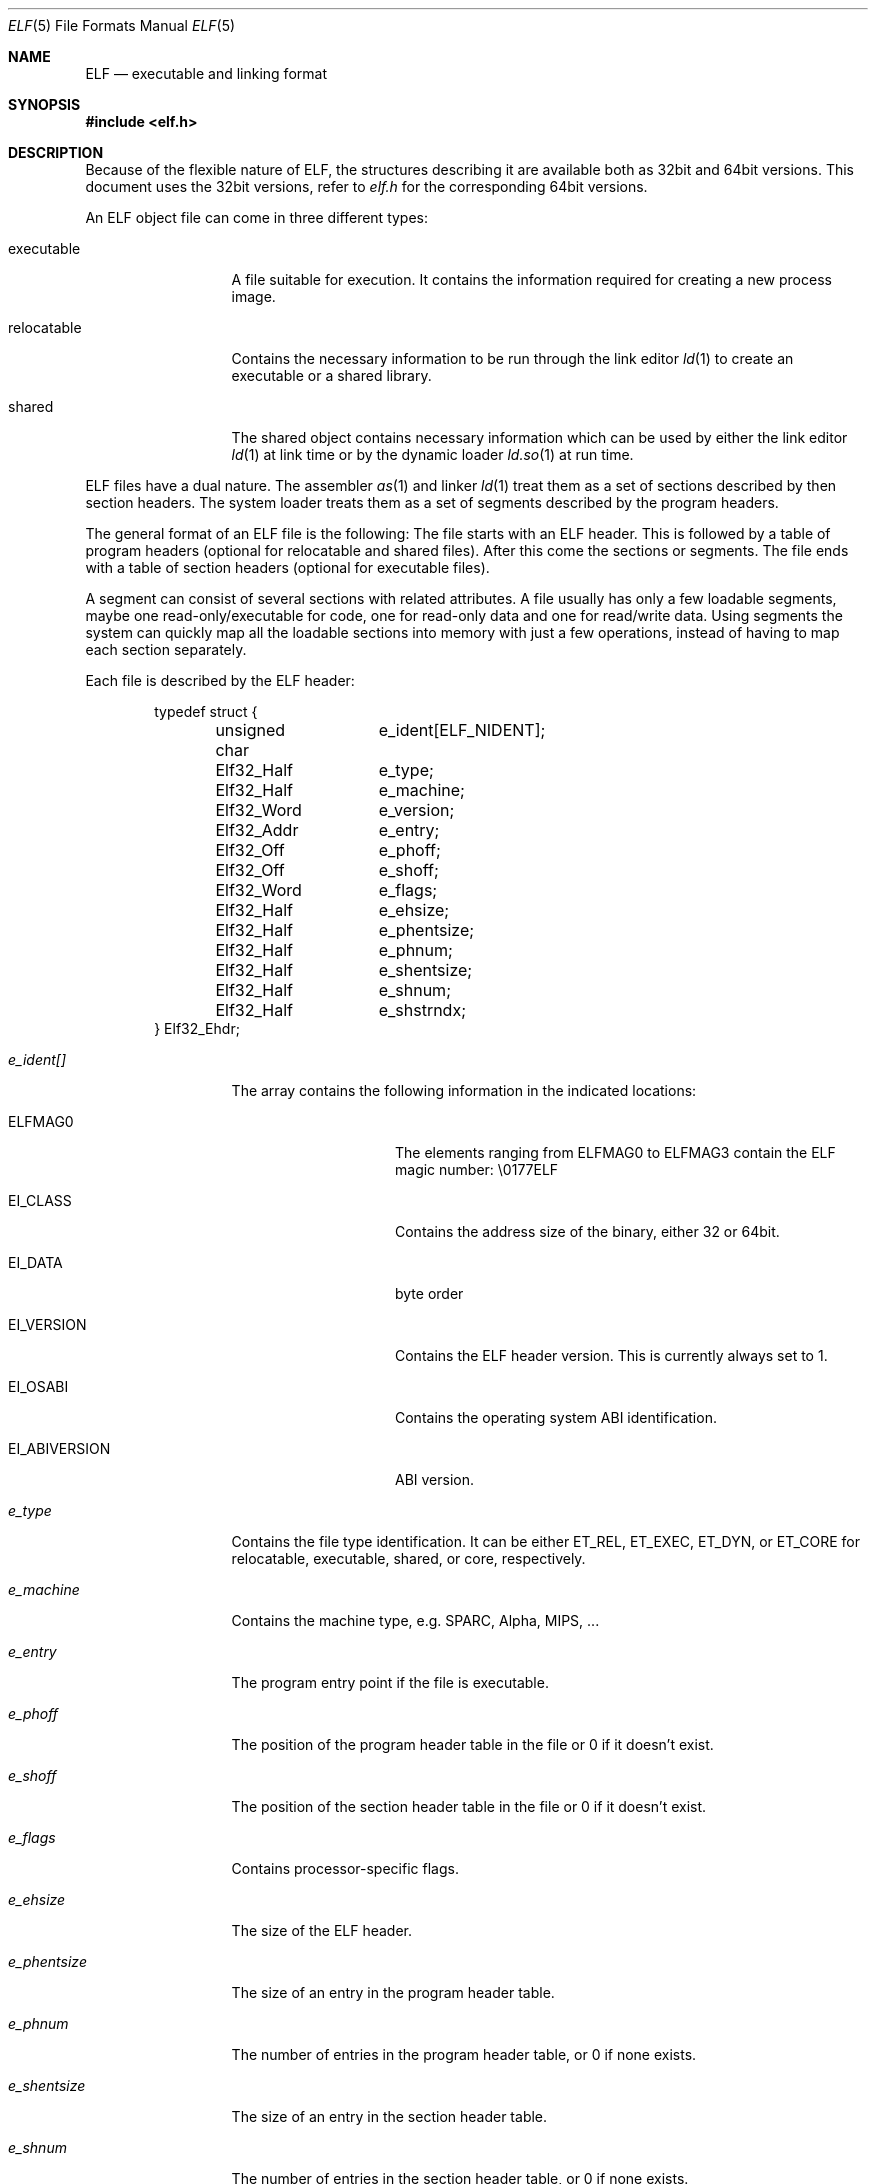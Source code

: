 .\"	$NetBSD: elf.5,v 1.2 2001/04/14 16:40:11 kleink Exp $
.\"
.\" Copyright (c) 2001 The NetBSD Foundation, Inc.
.\" All rights reserved.
.\"
.\" This document is derived from work contributed to The NetBSD Foundation
.\" by Antti Kantee
.\"
.\" Redistribution and use in source and binary forms, with or without
.\" modification, are permitted provided that the following conditions
.\" are met:
.\" 1. Redistributions of source code must retain the above copyright
.\"    notice, this list of conditions and the following disclaimer.
.\" 2. Redistributions in binary form must reproduce the above copyright
.\"    notice, this list of conditions and the following disclaimer in the
.\"    documentation and/or other materials provided with the distribution.
.\" 3. All advertising materials mentioning features or use of this software
.\"    must display the following acknowledgement:
.\"        This product includes software developed by the NetBSD
.\"        Foundation, Inc. and its contributors.
.\" 4. Neither the name of The NetBSD Foundation nor the names of its
.\"    contributors may be used to endorse or promote products derived
.\"    from this software without specific prior written permission.
.\"
.\" THIS SOFTWARE IS PROVIDED BY THE NETBSD FOUNDATION, INC. AND CONTRIBUTORS
.\" ``AS IS'' AND ANY EXPRESS OR IMPLIED WARRANTIES, INCLUDING, BUT NOT LIMITED
.\" TO, THE IMPLIED WARRANTIES OF MERCHANTABILITY AND FITNESS FOR A PARTICULAR
.\" PURPOSE ARE DISCLAIMED.  IN NO EVENT SHALL THE FOUNDATION OR CONTRIBUTORS BE
.\" LIABLE FOR ANY DIRECT, INDIRECT, INCIDENTAL, SPECIAL, EXEMPLARY, OR
.\" CONSEQUENTIAL DAMAGES (INCLUDING, BUT NOT LIMITED TO, PROCUREMENT OF
.\" SUBSTITUTE GOODS OR SERVICES; LOSS OF USE, DATA, OR PROFITS; OR BUSINESS
.\" INTERRUPTION) HOWEVER CAUSED AND ON ANY THEORY OF LIABILITY, WHETHER IN
.\" CONTRACT, STRICT LIABILITY, OR TORT (INCLUDING NEGLIGENCE OR OTHERWISE)
.\" ARISING IN ANY WAY OUT OF THE USE OF THIS SOFTWARE, EVEN IF ADVISED OF THE
.\" POSSIBILITY OF SUCH DAMAGE.
.\"
.Dd April 14, 2001
.Dt ELF 5
.Os
.Sh NAME
.Nm ELF
.Nd executable and linking format
.Sh SYNOPSIS
.Fd #include <elf.h>
.Sh DESCRIPTION
Because of the flexible nature of ELF, the structures describing it are
available both as 32bit and 64bit versions. This document uses the 32bit
versions, refer to
.Pa elf.h
for the corresponding 64bit versions.
.Pp
An ELF object file can come in three different types:
.Bl -tag -width "relocatable"
.It executable
A file suitable for execution. It contains the information required for
creating a new process image.
.It relocatable
Contains the necessary information to be run through the link editor
.Xr ld 1
to create an executable or a shared library.
.It shared
The shared object contains necessary information which can be used by
either the link editor
.Xr ld 1
at link time or by the dynamic loader
.Xr ld.so 1
at run time.
.El
.Pp
ELF files have a dual nature. The assembler
.Xr as 1
and linker
.Xr ld 1
treat them as a set of sections described by then section headers. The system
loader treats them as a set of segments described by the program headers.
.Pp
The general format of an ELF file is the following: The file starts with an
ELF header. This is followed by a table of program headers (optional for
relocatable and shared files). After this come the sections or segments.
The file ends with a table of section headers (optional for executable
files).
.Pp
A segment can consist of several sections with related attributes. A file
usually has only a few loadable segments, maybe one read-only/executable for
code, one for read-only data and one for read/write data. Using segments the
system can quickly map all the loadable sections into memory with just a few
operations, instead of having to map each section separately.
.Pp
Each file is described by the ELF header:
.Bd -literal -offset indent
typedef struct {
	unsigned char	e_ident[ELF_NIDENT];
	Elf32_Half	e_type;
	Elf32_Half	e_machine;
	Elf32_Word	e_version;
	Elf32_Addr	e_entry;
	Elf32_Off	e_phoff;
	Elf32_Off	e_shoff;
	Elf32_Word	e_flags;
	Elf32_Half	e_ehsize;
	Elf32_Half	e_phentsize;
	Elf32_Half	e_phnum;
	Elf32_Half	e_shentsize;
	Elf32_Half	e_shnum;
	Elf32_Half	e_shstrndx;
} Elf32_Ehdr;
.Ed
.Pp
.Bl -tag -width "e_phentsize"
.It Fa e_ident[]
The array contains the following information in the indicated locations:
.Bl -tag -width EI_ABIVERSION
.It Dv ELFMAG0
The elements ranging from 
.Dv ELFMAG0
to
.Dv ELFMAG3
contain the ELF magic number: \\0177ELF
.It Dv EI_CLASS
Contains the address size of the binary, either 32 or 64bit.
.It Dv EI_DATA
byte order
.It Dv EI_VERSION
Contains the ELF header version. This is currently always set to 1.
.It Dv EI_OSABI
Contains the operating system ABI identification.
.It Dv EI_ABIVERSION
ABI version.
.El
.It Fa e_type
Contains the file type identification. It can be either
.Dv ET_REL ,
.Dv ET_EXEC ,
.Dv ET_DYN ,
or
.Dv ET_CORE
for relocatable, executable, shared, or core, respectively.
.It Fa e_machine
Contains the machine type, e.g. SPARC, Alpha, MIPS, ...
.It Fa e_entry
The program entry point if the file is executable.
.It Fa e_phoff
The position of the program header table in the file or 0 if it doesn't exist.
.It Fa e_shoff
The position of the section header table in the file or 0 if it doesn't exist.
.It Fa e_flags
Contains processor-specific flags.
.It Fa e_ehsize
The size of the ELF header.
.It Fa e_phentsize
The size of an entry in the program header table.
.It Fa e_phnum
The number of entries in the program header table, or 0 if none exists.
.It Fa e_shentsize
The size of an entry in the section header table.
.It Fa e_shnum
The number of entries in the section header table, or 0 if none exists.
.It Fa e_shstrndx
Contains the index number of the section which contains the section
name strings.
.El
.Pp
Each ELF section in turn is described by the section header:
.Bd -literal -offset indent
typedef struct {
	Elf32_Word	sh_name;
	Elf32_Word	sh_type;
	Elf32_Word	sh_flags;
	Elf32_Addr	sh_addr;
	Elf32_Off	sh_offset;
	Elf32_Word	sh_size;
	Elf32_Word	sh_link;
	Elf32_Word	sh_info;
	Elf32_Word	sh_addralign;
	Elf32_Word	sh_entsize;
} Elf32_Shdr;
.Ed
.Pp
.Bl -tag -width "sh_addralign"
.It Fa sh_name
Contains an index to the position in the section header string section where
the name of the current section can be found.
.It Fa sh_type
Contains the section type indicator. The more important possible values are:
.Bl -tag -width "SHT_PROGBITS"
.It Dv SHT_NULL
Section is inactive. The other fields contain undefined values.
.It Dv SHT_PROGBITS
Section contains program information. It can be for example code, data,
or debugger information.
.It Dv SHT_SYMTAB
Section contains a symbol table. This section usually contains all the
symbols and is intended for the regular link editor
.Xr ld 1 .
.It Dv SHT_STRTAB
Section contains a string table.
.It Dv SHT_RELA
Section contains relocation information. The relocation information located
here is absolute.
.It Dv SHT_HASH
Section contains a symbol hash table.
.It Dv SHT_DYNAMIC
Section contains dynamic linking information.
.It Dv SHT_NOTE
Section contains some special information. The format can be e.g.
vendor-specific.
.It Dv SHT_NOBITS
Sections contains information similar to
.Dv SHT_PROGBITS ,
but takes up no space in the file. This can be used for e.g. bss.
.It Dv SHT_REL
Section contains relative relocation information.
.It Dv SHT_SHLIB
This section type is reserved but has unspecified semantics.
.It Dv SHT_DYNSYM
Section contains a symbol table. This symbol table is intended for the
dynamic linker, and is kept as small as possible to conserve space, since
it must be loaded to memory at run time.
.El
.It Fa sh_flags
Contains the section flags, which can have the following values or any
combination of them:
.Bl -tag -width SHF_EXECINSTR
.It Dv SHF_WRITE
Section is writable after it has been loaded.
.It Dv SHF_ALLOC
Section will occupy memory at run time.
.It Dv SHF_EXECINSTR
Section contains executable machine instructions.
.El
.It Fa sh_addr
Address to where the section will be loaded, or 0 if this section does not
reside in memory at run time.
.It Fa sh_offset
The byte offset from the beginning of the file to the beginning of this
section. If the section is of type
.Dv SHT_NOBITS ,
this field specifies the conceptual placement in the file.
.It Fa sh_size
The size of the section in the file for all types except
.Dv SHT_NOBITS .
For that type the value may differ from zero, but the section will still
always take up no space from the file.
.It Fa sh_link
Contains an index to the section header table. The interpretation depends
on the section type as follows:
.Pp
.Bl -tag -compact -width SHT_DYNAMIC
.It Dv SHT_REL
.It Dv SHT_RELA
Section index of the associated symbol table.
.Pp
.It Dv SHT_SYMTAB
.It Dv SHT_DYNSYM
Section index of the associated string table.
.Pp
.It Dv SHT_HASH
Section index of the symbol table to which the hash table applies.
.Pp
.It Dv SHT_DYNAMIC
Section index of of the string table by which entries in this section are used.
.El
.It Fa sh_info
Contains extra information. The interpretation depends on the type as
follows:
.Pp
.Bl -tag -compact -width SHT_DYNSYM
.It Dv SHT_REL
.It Dv SHT_RELA
Section index of the section to which the relocation information applies.
.Pp
.It Dv SHT_SYMTAB
.It Dv SHT_DYNSYM 
Contains a value one greater that the last local symbol table index.
.El
.It Fa sh_addralign
Marks the section alignment requirement. If, for example, the section contains
a doubleword, the entire section must be doubleword aligned to ensure proper
alignment. Only 0 and integral powers of two are allowed. Values 0 and 1
denote that the section has no alignment.
.It Fa sh_entsize
Contains the entry size of a element for sections which are constructed
of a table of fixed-size entries. If the section does not hold a table of
fixed-size entries, this value is 0.
.El
.Pp
Every executable object must contain a program header. The program header
contains information necessary in constructing a process image.
.Bd -literal -offset indent
typedef struct {
	Elf32_Word	p_type;
	Elf32_Off	p_offset;
	Elf32_Addr	p_vaddr;
	Elf32_Addr	p_paddr;
	Elf32_Word	p_filesz;
	Elf32_Word	p_memsz;
	Elf32_Word	p_flags;
	Elf32_Word	p_align;
} Elf32_Phdr;
.Ed
.Pp
.Bl -tag -width p_offset
.It Fa p_type
Contains the segment type indicator. The possible values are:
.Bl -tag -width PT_DYNAMIC
.It Dv PT_NULL
Segment is inactive. The other fields contain undefined values.
.It Dv PT_LOAD
Segment is loadable. It is loaded to the address described by
.Fa p_vaddr .
If
.Fa p_memsz
is greater than
.Fa p_filesz ,
the memory range from
.Po Fa p_vaddr 
+
.Fa p_filesz Pc
to
.Po Fa p_vaddr
+
.Fa p_memsz Pc
is zero-filled when the segment is loaded.
.Fa p_filesz
can not be greater than
.Fa p_memsz .
Segments of this type are sorted in the header table by
.Fa p_vaddr
in ascending order.
.It Dv PT_DYNAMIC
Segment contains dynamic linking information.
.It Dv PT_INTERP
Segment contains a null-terminated path name to the interpreter. This segment
may be present only once in a file, and it must appear before any loadable
segments.
.It Dv PT_NOTE
Segment contains some special information. Format can be e.g. vendor-specific.
.It Dv PT_SHLIB
This segment type is reserved but has unspecified semantics. Programs
that contain a segment of this type do not conform to the ABI.
.It Dv PT_PHDR
Values of the other fields, such as size and offset, specify values for the
program header table. Only one segment of this kind may exist, and
it must come before any loadable segments.
.El
.It Fa p_offset
Contains the byte offset from the beginning of the file to the beginning
of this segment.
.It Fa p_vaddr
Contains the virtual memory address to which this segment is loaded.
.It Fa p_paddr
Contains the physical address to which this segment is loaded. Since
.Nx
doesn't use physical addressing, this value is ignored.
.It Fa p_filesz
Contains the number of bytes this segment occupies in the file image.
.It Fa p_memsz
Contains the number of bytes this segment occupies in the memory image.
.It Fa p_flags
Contains the segment flags, which specify the permissions for the segment
after it has been loaded. The following values or any combination of them
is acceptable:
.Bl -tag -width PF_R
.It Dv PF_R
Segment can be read.
.It Dv PF_R
Segment can be written.
.It Dv PF_X
Segment is executable.
.El
.It Fa p_align
Contains the segment alignment. Acceptable values are 0 and 1 for no alignment,
and integral powers of two.
.Fa p_vaddr
should equal
.Fa p_offset
modulo
.Fa p_align .
.El
.Sh SEE ALSO
.Xr as 1 ,
.Xr gdb 1 ,
.Xr ld 1 ,
.Xr ld.so 1 ,
.Xr execve 2 ,
.Xr nlist 3 ,
.Xr a.out 5 ,
.Xr core 5
.Xr link 5 ,
.Xr stab 5 .
.Sh HISTORY
.Pa ELF
first appeared in
.At V .
